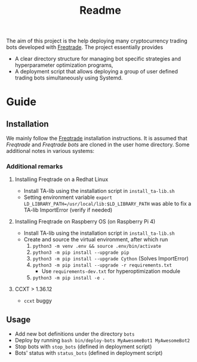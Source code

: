 #+TITLE: Readme

The aim of this project is the help deploying many cryptocurrency trading bots
developed with [[https://www.freqtrade.io/en/latest/][Freqtrade]]. The project essentially provides

- A clear directory structure for managing bot specific strategies and
  hyperparameter optimization programs,
- A deployment script that allows deploying a group of user defined trading bots
  simultaneously using Systemd.

* Guide
** Installation
We mainly follow the [[https://www.freqtrade.io/en/latest/installation/][Freqtrade]] installation instructions. It is assumed that
/Freqtrade/ and /Freqtrade bots/ are cloned in the user home directory. Some
additional notes in various systems:
*** Additional remarks
**** Installing Freqtrade on a Redhat Linux
- Install TA-lib using the installation script in =install_ta-lib.sh=
- Setting environment variable =export LD_LIBRARY_PATH=/usr/local/lib:$LD_LIBRARY_PATH=
  was able to fix a TA-lib ImportError (verify if needed)
**** Installing Freqtrade on Raspberry OS (on Raspberry Pi 4)
- Install TA-lib using the installation script in =install_ta-lib.sh=
- Create and source the virtual environment, after which run
  1. =python3 -m venv .env && source .env/bin/activate=
  2. =python3 -m pip install --upgrade pip=
  3. =python3 -m pip install --upgrade Cython= (Solves ImportError)
  4. =python3 -m pip install --upgrade -r requirements.txt=
     - Use =requirements-dev.txt= for hyperoptimization module
  5. =python3 -m pip install -e .=
**** CCXT > 1.36.12
- =ccxt= buggy
** Usage
- Add new bot definitions under the directory =bots=
- Deploy by running =bash bin/deploy-bots MyAwesomeBot1 MyAwesomeBot2=
- Stop bots with =stop_bots= (defined in deployment script)
- Bots' status with =status_bots= (defined in deployment script)
